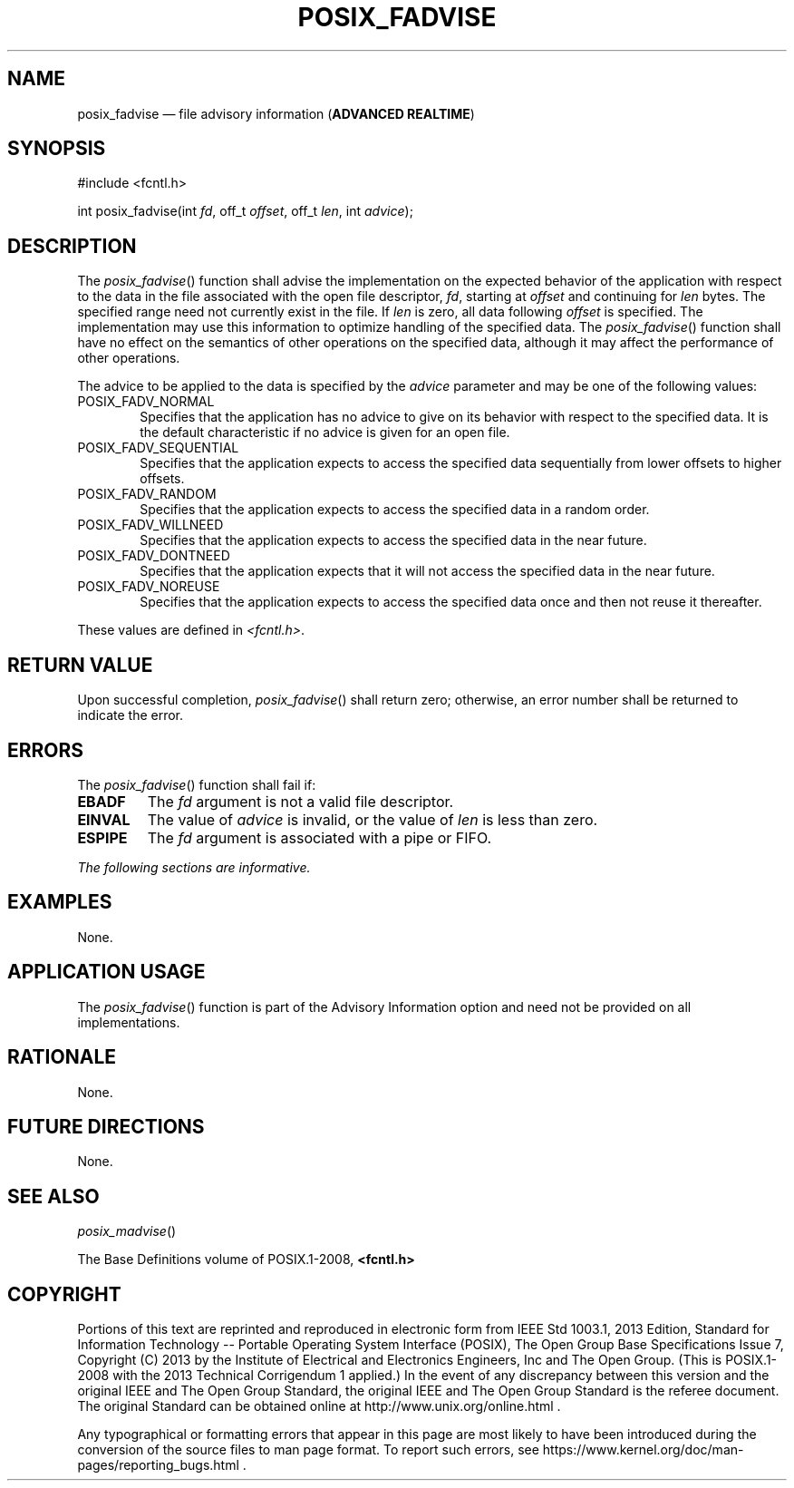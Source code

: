 '\" et
.TH POSIX_FADVISE "3" 2013 "IEEE/The Open Group" "POSIX Programmer's Manual"

.SH NAME
posix_fadvise
\(em file advisory information
(\fBADVANCED REALTIME\fP)
.SH SYNOPSIS
.LP
.nf
#include <fcntl.h>
.P
int posix_fadvise(int \fIfd\fP, off_t \fIoffset\fP, off_t \fIlen\fP, int \fIadvice\fP);
.fi
.SH DESCRIPTION
The
\fIposix_fadvise\fR()
function shall advise the implementation on the expected behavior
of the application with respect to the data in the file associated with
the open file descriptor,
.IR fd ,
starting at
.IR offset
and continuing for
.IR len
bytes. The specified range need not currently exist in the file. If
.IR len
is zero, all data following
.IR offset
is specified. The implementation may use this information to optimize
handling of the specified data. The
\fIposix_fadvise\fR()
function shall have no effect on the semantics of other operations on
the specified data, although it may affect the performance of other
operations.
.P
The advice to be applied to the data is specified by the
.IR advice
parameter and may be one of the following values:
.IP POSIX_FADV_NORMAL 6
.br
Specifies that the application has no advice to give on its behavior
with respect to the specified data. It is the default characteristic if
no advice is given for an open file.
.IP POSIX_FADV_SEQUENTIAL 6
.br
Specifies that the application expects to access the specified data
sequentially from lower offsets to higher offsets.
.IP POSIX_FADV_RANDOM 6
.br
Specifies that the application expects to access the specified data in
a random order.
.IP POSIX_FADV_WILLNEED 6
.br
Specifies that the application expects to access the specified data in
the near future.
.IP POSIX_FADV_DONTNEED 6
.br
Specifies that the application expects that it will not access the
specified data in the near future.
.IP POSIX_FADV_NOREUSE 6
.br
Specifies that the application expects to access the specified data
once and then not reuse it thereafter.
.P
These values are defined in
.IR <fcntl.h> .
.SH "RETURN VALUE"
Upon successful completion,
\fIposix_fadvise\fR()
shall return zero; otherwise, an error number shall be returned to
indicate the error.
.SH ERRORS
The
\fIposix_fadvise\fR()
function shall fail if:
.TP
.BR EBADF
The
.IR fd
argument is not a valid file descriptor.
.TP
.BR EINVAL
The value of
.IR advice
is invalid, or the value of
.IR len
is less than zero.
.TP
.BR ESPIPE
The
.IR fd
argument is associated with a pipe or FIFO.
.LP
.IR "The following sections are informative."
.SH EXAMPLES
None.
.SH "APPLICATION USAGE"
The
\fIposix_fadvise\fR()
function is part of the Advisory Information option and need not be
provided on all implementations.
.SH RATIONALE
None.
.SH "FUTURE DIRECTIONS"
None.
.SH "SEE ALSO"
.IR "\fIposix_madvise\fR\^(\|)"
.P
The Base Definitions volume of POSIX.1\(hy2008,
.IR "\fB<fcntl.h>\fP"
.SH COPYRIGHT
Portions of this text are reprinted and reproduced in electronic form
from IEEE Std 1003.1, 2013 Edition, Standard for Information Technology
-- Portable Operating System Interface (POSIX), The Open Group Base
Specifications Issue 7, Copyright (C) 2013 by the Institute of
Electrical and Electronics Engineers, Inc and The Open Group.
(This is POSIX.1-2008 with the 2013 Technical Corrigendum 1 applied.) In the
event of any discrepancy between this version and the original IEEE and
The Open Group Standard, the original IEEE and The Open Group Standard
is the referee document. The original Standard can be obtained online at
http://www.unix.org/online.html .

Any typographical or formatting errors that appear
in this page are most likely
to have been introduced during the conversion of the source files to
man page format. To report such errors, see
https://www.kernel.org/doc/man-pages/reporting_bugs.html .
